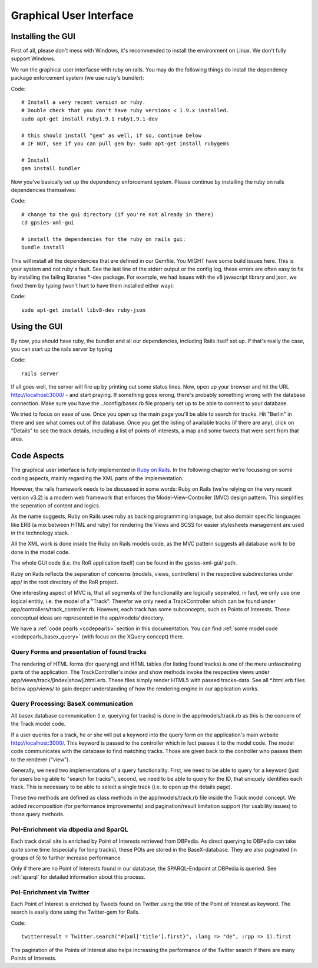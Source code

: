 Graphical User Interface
========================

Installing the GUI 
------------------

First of all, please don't mess with Windows, it's recommended to install the environment on Linux. We don't fully support Windows.

We run the graphical user interfacse with ruby on rails. You may do the following things do install the dependency package enforcement system (we use ruby's bundler):

Code::

    # Install a very recent version or ruby.
    # Double check that you don't have ruby versions < 1.9.x installed.
    sudo apt-get install ruby1.9.1 ruby1.9.1-dev
    
    # this should install "gem" as well, if so, continue below
    # IF NOT, see if you can pull gem by: sudo apt-get install rubygems

    # Install 
    gem install bundler

Now you've basically set up the dependency enforcement system. Please continue by installing the ruby on rails dependencies themselves:

Code::

    # change to the gui directory (if you're not already in there)
    cd gpsies-xml-gui

    # install the dependencies for the ruby on rails gui:
    bundle install

This will install all the dependencies that are defined in our Gemfile. You MIGHT have some build issues here. This is your system and not ruby's fault. See the last line of the stderr output or the config log, these errors are often easy to fix by installing the failing libraries \*-dev package. For example, we had issues with the v8 javascript library and json, we fixed them by typing (won't hurt to have them installed either way):

Code::

    sudo apt-get install libv8-dev ruby-json

Using the GUI
-------------

By now, you should have ruby, the bundler and all our dependencies, including Rails itself set up. If that's really the case, you can start up the rails server by typing 

Code::

    rails server

If all goes well, the server will fire up by printing out some status lines. Now, open up your browser and hit the URL http://localhost:3000/ - and start praying. If something goes wrong, there's probably something wrong with the database connection. Make sure you have the ../config/basex.rb file properly set up to be able to connect to your database.

We tried to focus on ease of use. Once you open up the main page you'll be able to search for tracks. Hit "Berlin" in there and see what comes out of the database. Once you get the listing of available tracks (if there are any), click on "Details" to see the track details, including a list of points of interests, a map and some tweets that were sent from that area.


Code Aspects
------------

The graphical user interface is fully implemented in `Ruby on Rails <http://www.rubyonrails.org>`_. In the following chapter we're focussing on some coding aspects, mainly regarding the XML parts of the implementation.

However, the rails framework needs to be discussed in some words: Ruby on Rails (we're relying on the very recent version v3.2) is a modern web framework that enforces the Model-View-Controller (MVC) design pattern. This simplifies the seperation of content and logics.

As the name suggests, Ruby on Rails uses ruby as backing programming language, but also domain specific languages like ERB (a mix between HTML and ruby) for rendering the Views and SCSS for easier stylesheets management are used in the technology stack.

All the XML work is done inside the Ruby on Rails models code, as the MVC pattern suggests all database work to be done in the model code.

The whole GUI code (i.e. the RoR application itself) can be found in the gpsies-xml-gui/ path.

Ruby on Rails reflects the seperation of concerns (models, views, controllers) in the respective subdirectories under app/ in the root directory of the RoR project.

One interesting aspect of MVC is, that all segments of the functionality are logically seperated, in fact, we only use one logical entitiy, i.e. the model of a "Track". Therefor we only need a TrackController which can be found under app/controllers/track_controller.rb. However, each track has some subconcepts, such as Points of Interests. These conceptual ideas are represented in the app/models/ directory.

We have a :ref:`code pearls <codepearls>` section in this documentation. You can find :ref:`some model code <codepearls_basex_query>` (with focus on the XQuery concept) there.

Query Forms and presentation of found tracks
++++++++++++++++++++++++++++++++++++++++++++

The rendering of HTML forms (for querying) and HTML tables (for listing found tracks) is one of the mere unfascinating parts of the application. The TrackController's index and show methods invoke the respective views under app/views/track/[index|show].html.erb. These files simply render HTML5 with passed tracks-data. See all \*.html.erb files below app/views/ to gain deeper understanding of how the rendering engine in our application works.

Query Processing: BaseX communication
+++++++++++++++++++++++++++++++++++++

All basex database communication (i.e. querying for tracks) is done in the app/models/track.rb as this is the concern of the Track model code.

If a user queries for a track, he or she will put a keyword into the query form on the application's main website http://localhost:3000/. This keyword is passed to the controller which in fact passes it to the model code. The model code communicates with the database to find matching tracks. Those are given back to the controller who passes them to the renderer ("view").

Generally, we need two implementations of a query functionality. First, we need to be able to query for a keyword (just for users being able to  "search for tracks"), second, we need to be able to query for the ID, that uniquely identifies each track. This is necessary to be able to select a single track (i.e. to open up the details page).

These two methods are defined as class methods in the app/models/track.rb file inside the Track model concept. We added recomposition (for performance improvements) and pagination/result limitation support (for usability issues) to those query methods.

PoI-Enrichment via dbpedia and SparQL
+++++++++++++++++++++++++++++++++++++

Each track detail site is enriched by Point of Interests retrieved from DBPedia. As direct querying to DBPedia can take quite some time (especially for long tracks), these POIs are stored 
in the BaseX-database. They are also paginated (in groups of 5) to further increase performance.

Only if there are no Point of Interests found in our database, the SPARQL-Endpoint at DBPedia is queried. See :ref:`sparql` for detailed information about this process. 

PoI-Enrichment via Twitter
++++++++++++++++++++++++++

Each Point of Interest is enriched by Tweets found on Twitter using the title of the Point of Interest as keyword. The search is easily done using the Twitter-gem for Rails.

Code::
	
	twitterresult = Twitter.search("#{xml['title'].first}", :lang => "de", :rpp => 1).first

The pagination of the Points of Interest also helps increasing the performance of the Twitter search if there are many Points of Interests.
